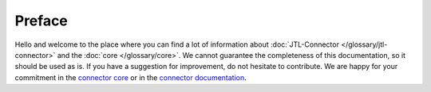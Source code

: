 .. _preface:

Preface
=======

Hello and welcome to the place where you can find a lot of information about :doc:`JTL-Connector </glossary/jtl-connector>` and the :doc:`core </glossary/core>`.
We cannot guarantee the completeness of this documentation, so it should be used as is.
If you have a suggestion for improvement, do not hesitate to contribute. We are happy for your commitment in the `connector core <https://github.com/jtl-software/connector-core>`_ or in the `connector documentation <https://github.com/jtl-software/connector-documentation>`_.

